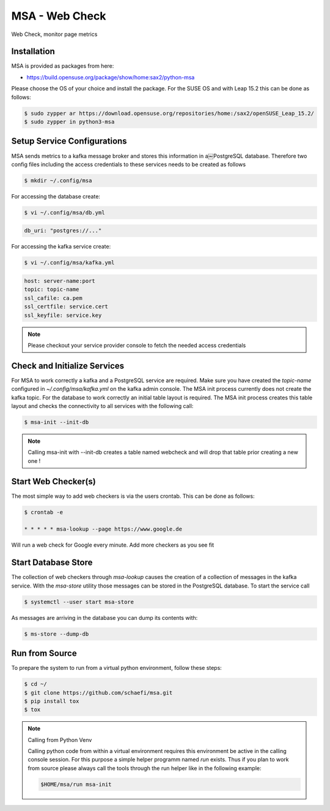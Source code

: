MSA - Web Check
===============

.. |GitHub CI Action| image:: https://github.com/schaefi/msa/workflows/CILint/badge.svg
   :target: https://github.com/schaefi/msa/actions

|GitHub CI Action|

Web Check, monitor page metrics

Installation
------------

MSA is provided as packages from here:

* https://build.opensuse.org/package/show/home:sax2/python-msa

Please choose the OS of your choice and install the package.
For the SUSE OS and with Leap 15.2 this can be done as follows:


.. code:: shell-session

   $ sudo zypper ar https://download.opensuse.org/repositories/home:/sax2/openSUSE_Leap_15.2/
   $ sudo zypper in python3-msa


Setup Service Configurations
----------------------------

MSA sends metrics to a kafka message broker and stores this
information in a￼PostgreSQL database. Therefore two config
files including the access credentials to these services needs
to be created as follows

.. code:: shell-session

   $ mkdir ~/.config/msa
   
For accessing the database create:

.. code:: shell-session

   $ vi ~/.config/msa/db.yml

.. code:: yaml

   db_uri: "postgres://..."

For accessing the kafka service create:

.. code:: shell-session

   $ vi ~/.config/msa/kafka.yml

.. code:: yaml

   host: server-name:port
   topic: topic-name
   ssl_cafile: ca.pem
   ssl_certfile: service.cert
   ssl_keyfile: service.key

.. note::

   Please checkout your service provider console to fetch
   the needed access credentials

Check and Initialize Services
-----------------------------

For MSA to work correctly a kafka and a PostgreSQL service are required.
Make sure you have created the `topic-name` configured
in `~/.config/msa/kafka.yml` on the kafka admin console. The MSA
init process currently does not create the kafka topic. For the
database to work correctly an initial table layout is required.
The MSA init process creates this table layout and checks the
connectivity to all services with the following call:

.. code:: shell-session

   $ msa-init --init-db

.. note::

   Calling msa-init with --init-db creates a table named webcheck
   and will drop that table prior creating a new one !

Start Web Checker(s)
--------------------

The most simple way to add web checkers is via the users
crontab. This can be done as follows:

.. code:: shell-session

   $ crontab -e

   * * * * * msa-lookup --page https://www.google.de

Will run a web check for Google every minute. Add more
checkers as you see fit

Start Database Store
--------------------

The collection of web checkers through `msa-lookup` causes the
creation of a collection of messages in the kafka service. With
the `msa-store` utility those messages can be stored in the
PostgreSQL database. To start the service call

.. code:: shell-session

   $ systemctl --user start msa-store

As messages are arriving in the database you can dump its
contents with:

.. code:: shell-session

   $ ms-store --dump-db

Run from Source
---------------

To prepare the system to run from a virtual python
environment, follow these steps:

.. code:: shell-session

   $ cd ~/
   $ git clone https://github.com/schaefi/msa.git
   $ pip install tox
   $ tox

.. note:: Calling from Python Venv

   Calling python code from within a virtual environment
   requires this environment be active in the calling
   console session. For this purpose a simple helper
   programm named `run` exists. Thus if you plan to
   work from source please always call the tools through
   the run helper like in the following example:

   .. code:: shell-session

      $HOME/msa/run msa-init
